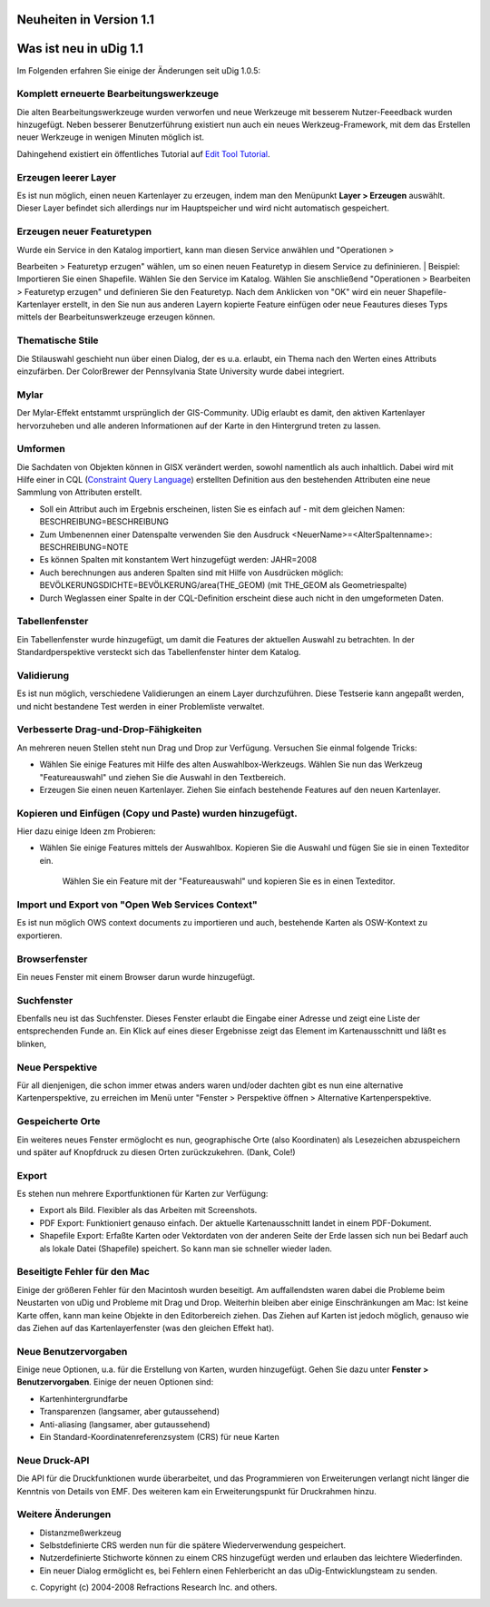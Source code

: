 Neuheiten in Version 1.1
========================

Was ist neu in uDig 1.1
=======================

Im Folgenden erfahren Sie einige der Änderungen seit uDig 1.0.5:

Komplett erneuerte Bearbeitungswerkzeuge
~~~~~~~~~~~~~~~~~~~~~~~~~~~~~~~~~~~~~~~~

|image0|

|image1|

|image2|

|image3|

 

|image4|

|image5|

|image6|

Die alten Bearbeitungswerkzeuge wurden verworfen und neue Werkzeuge mit besserem Nutzer-Feeedback
wurden hinzugefügt. Neben besserer Benutzerführung existiert nun auch ein neues Werkzeug-Framework,
mit dem das Erstellen neuer Werkzeuge in wenigen Minuten möglich ist.

+------------------+------------------+------------------+------------------+------------------+------------------+
| |image13|        |
| |image14|        |
| |image15|        |
| |image16|        |
| |image17|        |
| |image18|        |
+------------------+------------------+------------------+------------------+------------------+------------------+

Dahingehend existiert ein öffentliches Tutorial auf `Edit Tool
Tutorial <http://udig.refractions.net/confluence//display/DEV/Edit+Tool+Example>`__.

Erzeugen leerer Layer
~~~~~~~~~~~~~~~~~~~~~

Es ist nun möglich, einen neuen Kartenlayer zu erzeugen, indem man den Menüpunkt **Layer >
Erzeugen** auswählt. Dieser Layer befindet sich allerdings nur im Hauptspeicher und wird nicht
automatisch gespeichert.

Erzeugen neuer Featuretypen
~~~~~~~~~~~~~~~~~~~~~~~~~~~

| Wurde ein Service in den Katalog importiert, kann man diesen Service anwählen und "Operationen >
Bearbeiten > Featuretyp erzugen" wählen, um so einen neuen Featuretyp in diesem Service zu
defininieren.
|  Beispiel: Importieren Sie einen Shapefile. Wählen Sie den Service im Katalog. Wählen Sie
anschließend "Operationen > Bearbeiten > Featuretyp erzugen" und definieren Sie den Featuretyp. Nach
dem Anklicken von "OK" wird ein neuer Shapefile-Kartenlayer erstellt, in den Sie nun aus anderen
Layern kopierte Feature einfügen oder neue Feautures dieses Typs mittels der Bearbeitunswerkzeuge
erzeugen können.

Thematische Stile
~~~~~~~~~~~~~~~~~

Die Stilauswahl geschieht nun über einen Dialog, der es u.a. erlaubt, ein Thema nach den Werten
eines Attributs einzufärben. Der ColorBrewer der Pennsylvania State University wurde dabei
integriert.

|image19|

Mylar
~~~~~

Der Mylar-Effekt entstammt ursprünglich der GIS-Community. UDig erlaubt es damit, den aktiven
Kartenlayer hervorzuheben und alle anderen Informationen auf der Karte in den Hintergrund treten zu
lassen.

+----------------------------------------------------+----------------------------------------------------+
| Cannot resolve external resource into attachment.  |
| Cannot resolve external resource into attachment.  |
+----------------------------------------------------+----------------------------------------------------+

Umformen
~~~~~~~~

Die Sachdaten von Objekten können in GISX verändert werden, sowohl namentlich als auch inhaltlich.
Dabei wird mit Hilfe einer in CQL (`Constraint Query
Language <http://udig.refractions.net/confluence//display/EN/Constraint+Query+Language>`__)
erstellten Definition aus den bestehenden Attributen eine neue Sammlung von Attributen erstellt.

-  Soll ein Attribut auch im Ergebnis erscheinen, listen Sie es einfach auf - mit dem gleichen
   Namen:
   BESCHREIBUNG=BESCHREIBUNG
-  Zum Umbenennen einer Datenspalte verwenden Sie den Ausdruck <NeuerName>=<AlterSpaltenname>:
   BESCHREIBUNG=NOTE
-  Es können Spalten mit konstantem Wert hinzugefügt werden:
   JAHR=2008
-  Auch berechnungen aus anderen Spalten sind mit Hilfe von Ausdrücken möglich:
   BEVÖLKERUNGSDICHTE=BEVÖLKERUNG/area(THE\_GEOM) (mit THE\_GEOM als Geometriespalte)
-  Durch Weglassen einer Spalte in der CQL-Definition erscheint diese auch nicht in den umgeformeten
   Daten.

Tabellenfenster
~~~~~~~~~~~~~~~

Ein Tabellenfenster wurde hinzugefügt, um damit die Features der aktuellen Auswahl zu betrachten. In
der Standardperspektive versteckt sich das Tabellenfenster hinter dem Katalog.

|image20|

Validierung
~~~~~~~~~~~

Es ist nun möglich, verschiedene Validierungen an einem Layer durchzuführen. Diese Testserie kann
angepaßt werden, und nicht bestandene Test werden in einer Problemliste verwaltet.

Verbesserte Drag-und-Drop-Fähigkeiten
~~~~~~~~~~~~~~~~~~~~~~~~~~~~~~~~~~~~~

An mehreren neuen Stellen steht nun Drag und Drop zur Verfügung. Versuchen Sie einmal folgende
Tricks:

-  Wählen Sie einige Features mit Hilfe des alten Auswahlbox-Werkzeugs. Wählen Sie nun das Werkzeug
   "Featureauswahl" und ziehen Sie die Auswahl in den Textbereich.
-  Erzeugen Sie einen neuen Kartenlayer. Ziehen Sie einfach bestehende Features auf den neuen
   Kartenlayer.

Kopieren und Einfügen (Copy und Paste) wurden hinzugefügt.
~~~~~~~~~~~~~~~~~~~~~~~~~~~~~~~~~~~~~~~~~~~~~~~~~~~~~~~~~~

Hier dazu einige Ideen zm Probieren:

-  Wählen Sie einige Features mittels der Auswahlbox. Kopieren Sie die Auswahl und fügen Sie sie in
   einen Texteditor ein.
    Wählen Sie ein Feature mit der "Featureauswahl" und kopieren Sie es in einen Texteditor.

Import und Export von "Open Web Services Context"
~~~~~~~~~~~~~~~~~~~~~~~~~~~~~~~~~~~~~~~~~~~~~~~~~

Es ist nun möglich OWS context documents zu importieren und auch, bestehende Karten als OSW-Kontext
zu exportieren.

Browserfenster
~~~~~~~~~~~~~~

Ein neues Fenster mit einem Browser darun wurde hinzugefügt.

Suchfenster
~~~~~~~~~~~

Ebenfalls neu ist das Suchfenster. Dieses Fenster erlaubt die Eingabe einer Adresse und zeigt eine
Liste der entsprechenden Funde an. Ein Klick auf eines dieser Ergebnisse zeigt das Element im
Kartenausschnitt und läßt es blinken,

Neue Perspektive
~~~~~~~~~~~~~~~~

Für all dienjenigen, die schon immer etwas anders waren und/oder dachten gibt es nun eine
alternative Kartenperspektive, zu erreichen im Menü unter "Fenster > Perspektive öffnen >
Alternative Kartenperspektive.

Gespeicherte Orte
~~~~~~~~~~~~~~~~~

Ein weiteres neues Fenster ermöglocht es nun, geographische Orte (also Koordinaten) als Lesezeichen
abzuspeichern und später auf Knopfdruck zu diesen Orten zurückzukehren. (Dank, Cole!)

Export
~~~~~~

Es stehen nun mehrere Exportfunktionen für Karten zur Verfügung:

-  Export als Bild. Flexibler als das Arbeiten mit Screenshots.
-  PDF Export: Funktioniert genauso einfach. Der aktuelle Kartenausschnitt landet in einem
   PDF-Dokument.
-  Shapefile Export: Erfaßte Karten oder Vektordaten von der anderen Seite der Erde lassen sich nun
   bei Bedarf auch als lokale Datei (Shapefile) speichert. So kann man sie schneller wieder laden.

Beseitigte Fehler für den Mac
~~~~~~~~~~~~~~~~~~~~~~~~~~~~~

Einige der größeren Fehler für den Macintosh wurden beseitigt. Am auffallendsten waren dabei die
Probleme beim Neustarten von uDig und Probleme mit Drag und Drop. Weiterhin bleiben aber einige
Einschränkungen am Mac: Ist keine Karte offen, kann man keine Objekte in den Editorbereich ziehen.
Das Ziehen auf Karten ist jedoch möglich, genauso wie das Ziehen auf das Kartenlayerfenster (was den
gleichen Effekt hat).

Neue Benutzervorgaben
~~~~~~~~~~~~~~~~~~~~~

Einige neue Optionen, u.a. für die Erstellung von Karten, wurden hinzugefügt. Gehen Sie dazu unter
**Fenster > Benutzervorgaben**. Einige der neuen Optionen sind:

-  Kartenhintergrundfarbe
-  Transparenzen (langsamer, aber gutaussehend)
-  Anti-aliasing (langsamer, aber gutaussehend)
-  Ein Standard-Koordinatenreferenzsystem (CRS) für neue Karten

Neue Druck-API
~~~~~~~~~~~~~~

Die API für die Druckfunktionen wurde überarbeitet, und das Programmieren von Erweiterungen verlangt
nicht länger die Kenntnis von Details von EMF. Des weiteren kam ein Erweiterungspunkt für
Druckrahmen hinzu.

Weitere Änderungen
~~~~~~~~~~~~~~~~~~

-  Distanzmeßwerkzeug
-  Selbstdefinierte CRS werden nun für die spätere Wiederverwendung gespeichert.
-  Nutzerdefinierte Stichworte können zu einem CRS hinzugefügt werden und erlauben das leichtere
   Wiederfinden.
-  Ein neuer Dialog ermöglicht es, bei Fehlern einen Fehlerbericht an das uDig-Entwicklungsteam zu
   senden.

(c) Copyright (c) 2004-2008 Refractions Research Inc. and others.

.. |image0| image:: /images/neuheiten_in_version_1.1/add_vertext_mode.gif
.. |image1| image:: /images/neuheiten_in_version_1.1/remove_vertext_mode.gif
.. |image2| image:: /images/neuheiten_in_version_1.1/edit_vertex_mode.gif
.. |image3| image:: /images/neuheiten_in_version_1.1/hole_vertex_mode.gif
.. |image4| image:: /images/neuheiten_in_version_1.1/delete_feature_mode.gif
.. |image5| image:: /images/neuheiten_in_version_1.1/difference_feature_mode.gif
.. |image6| image:: /images/neuheiten_in_version_1.1/split_feature_mode.gif
.. |image7| image:: /images/neuheiten_in_version_1.1/new_point_mode.gif
.. |image8| image:: /images/neuheiten_in_version_1.1/new_line_mode.gif
.. |image9| image:: /images/neuheiten_in_version_1.1/new_polygon_mode.gif
.. |image10| image:: /images/neuheiten_in_version_1.1/new_rectangle_mode.gif
.. |image11| image:: /images/neuheiten_in_version_1.1/new_circle_mode.gif
.. |image12| image:: /images/neuheiten_in_version_1.1/new_freehand_mode.gif
.. |image13| image:: /images/neuheiten_in_version_1.1/new_point_mode.gif
.. |image14| image:: /images/neuheiten_in_version_1.1/new_line_mode.gif
.. |image15| image:: /images/neuheiten_in_version_1.1/new_polygon_mode.gif
.. |image16| image:: /images/neuheiten_in_version_1.1/new_rectangle_mode.gif
.. |image17| image:: /images/neuheiten_in_version_1.1/new_circle_mode.gif
.. |image18| image:: /images/neuheiten_in_version_1.1/new_freehand_mode.gif
.. |image19| image:: /images/neuheiten_in_version_1.1/themed_pop_density.gif
.. |image20| image:: /images/neuheiten_in_version_1.1/selection_view.jpg
